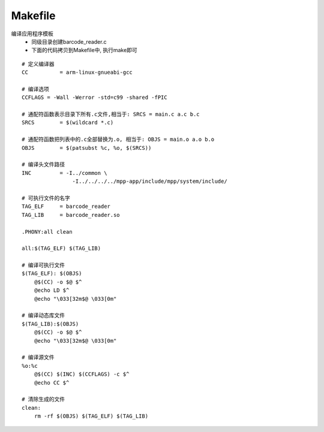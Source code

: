Makefile
^^^^^^^^^^^^^^^^^^^^^^^^^^^^^^^^^^^^^^^^


编译应用程序模板
    - 同级目录创建barcode_reader.c
    - 下面的代码拷贝到Makefile中, 执行make即可

::

    # 定义编译器
    CC		= arm-linux-gnueabi-gcc

    # 编译选项
    CCFLAGS = -Wall -Werror -std=c99 -shared -fPIC 

    # 通配符函数表示目录下所有.c文件,相当于: SRCS = main.c a.c b.c
    SRCS 	= $(wildcard *.c)

    # 通配符函数把列表中的.c全部替换为.o, 相当于: OBJS = main.o a.o b.o
    OBJS	= $(patsubst %c, %o, $(SRCS))

    # 编译头文件路径
    INC		= -I../common \
                    -I../../../../mpp-app/include/mpp/system/include/

    # 可执行文件的名字
    TAG_ELF	= barcode_reader
    TAG_LIB	= barcode_reader.so

    .PHONY:all clean

    all:$(TAG_ELF) $(TAG_LIB)

    # 编译可执行文件
    $(TAG_ELF): $(OBJS)
        @$(CC) -o $@ $^
        @echo LD $^ 
        @echo "\033[32m$@ \033[0m"

    # 编译动态库文件
    $(TAG_LIB):$(OBJS)
        @$(CC) -o $@ $^
        @echo "\033[32m$@ \033[0m"

    # 编译源文件
    %o:%c
        @$(CC) $(INC) $(CCFLAGS) -c $^
        @echo CC $^

    # 清除生成的文件
    clean:
        rm -rf $(OBJS) $(TAG_ELF) $(TAG_LIB)
